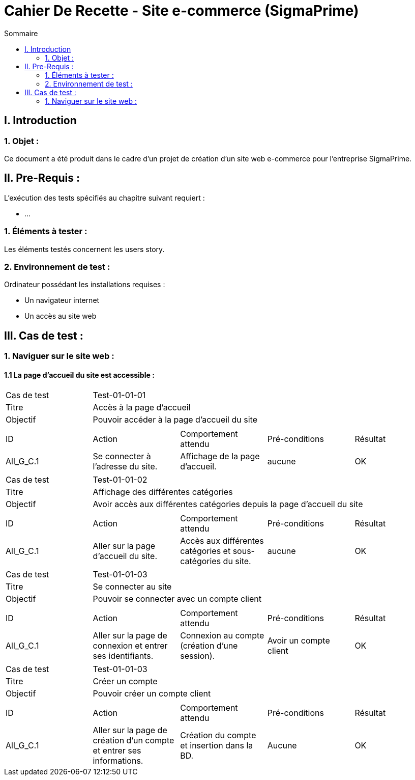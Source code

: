 = Cahier De Recette - Site e-commerce (SigmaPrime)
:toc:
:toc-title: Sommaire 



== I. Introduction
=== 1. Objet :
[.text-justify]
Ce document a été produit dans le cadre d'un projet de création d'un site web e-commerce pour l'entreprise SigmaPrime.


== II. Pre-Requis :
[.text-justify]
L'exécution des tests spécifiés au chapitre suivant requiert :

* ...

=== 1. Éléments à tester :
[.text-justify]
Les éléments testés concernent les users story.


=== 2. Environnement de test :
[.text-justify]
Ordinateur possédant les installations requises :

* Un navigateur internet
* Un accès au site web


== III. Cas de test :
=== 1. Naviguer sur le site web :
==== 1.1 La page d'accueil du site est accessible :

|====

>|Cas de test 4+|Test-01-01-01
>|Titre 4+|Accès à la page d'accueil
>|Objectif 4+| Pouvoir accéder à la page d'accueil du site

5+|
^|ID ^|Action ^|Comportement attendu ^|Pré-conditions ^|Résultat
^|All_G_C.1 ^|Se connecter à l'adresse du site. ^|Affichage de la page d'accueil. ^| aucune ^|OK

|====

|====

>|Cas de test 4+|Test-01-01-02
>|Titre 4+|Affichage des différentes catégories
>|Objectif 4+| Avoir accès aux différentes catégories depuis la page d'accueil du site

5+|
^|ID ^|Action ^|Comportement attendu ^|Pré-conditions ^|Résultat
^|All_G_C.1 ^|Aller sur la page d'accueil du site. ^|Accès aux différentes catégories et sous-catégories du site. ^| aucune ^|OK

|====

|====

>|Cas de test 4+|Test-01-01-03
>|Titre 4+|Se connecter au site
>|Objectif 4+| Pouvoir se connecter avec un compte client

5+|
^|ID ^|Action ^|Comportement attendu ^|Pré-conditions ^|Résultat
^|All_G_C.1 ^|Aller sur la page de connexion et entrer ses identifiants. ^|Connexion au compte (création d'une session). ^| Avoir un compte client ^|OK

|====

|====

>|Cas de test 4+|Test-01-01-03
>|Titre 4+|Créer un compte
>|Objectif 4+| Pouvoir créer un compte client

5+|
^|ID ^|Action ^|Comportement attendu ^|Pré-conditions ^|Résultat
^|All_G_C.1 ^|Aller sur la page de création d'un compte et entrer ses informations. ^|Création du compte et insertion dans la BD. ^| Aucune ^|OK

|====
